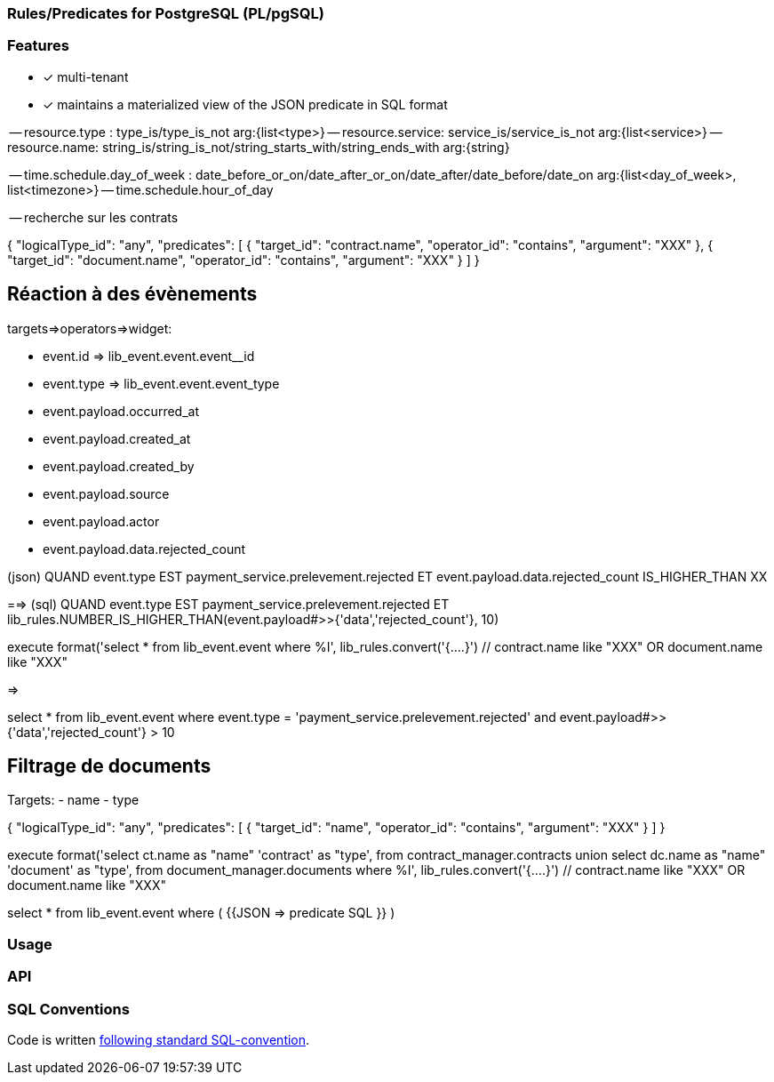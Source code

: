 === Rules/Predicates for PostgreSQL (PL/pgSQL)


=== Features
- [x] multi-tenant
- [x] maintains a materialized view of the JSON predicate in SQL format

-- resource.type : type_is/type_is_not arg:{list<type>}
-- resource.service: service_is/service_is_not  arg:{list<service>}
-- resource.name: string_is/string_is_not/string_starts_with/string_ends_with arg:{string}

-- time.schedule.day_of_week : date_before_or_on/date_after_or_on/date_after/date_before/date_on arg:{list<day_of_week>, list<timezone>}
-- time.schedule.hour_of_day

-- recherche sur les contrats

{
"logicalType_id": "any",
"predicates": [
{
"target_id": "contract.name",
"operator_id": "contains",
"argument": "XXX"
},
{
"target_id": "document.name",
"operator_id": "contains",
"argument": "XXX"
}
]
}

== Réaction à des évènements

targets=>operators=>widget:

- event.id => lib_event.event.event__id
- event.type => lib_event.event.event_type
- event.payload.occurred_at
- event.payload.created_at
- event.payload.created_by
- event.payload.source
- event.payload.actor
- event.payload.data.rejected_count


(json)
QUAND event.type EST payment_service.prelevement.rejected
ET event.payload.data.rejected_count IS_HIGHER_THAN XX

==>
(sql)
QUAND event.type EST payment_service.prelevement.rejected
ET lib_rules.NUMBER_IS_HIGHER_THAN(event.payload#>>{'data','rejected_count'}, 10)


execute format('select * from lib_event.event
where %I', lib_rules.convert('{....}') // contract.name like "XXX" OR document.name like "XXX"

=>

select * from lib_event.event
where event.type = 'payment_service.prelevement.rejected' and event.payload#>>{'data','rejected_count'} > 10


== Filtrage de documents

Targets:
- name
- type

{
"logicalType_id": "any",
"predicates": [
{
"target_id": "name",
"operator_id": "contains",
"argument": "XXX"
}
]
}


execute format('select
ct.name as "name"
'contract' as "type',
from contract_manager.contracts
union
select dc.name as "name"
'document' as "type',
from document_manager.documents
where %I', lib_rules.convert('{....}') // contract.name like "XXX" OR document.name like "XXX"


select * from lib_event.event where ( {{JSON => predicate SQL }} )


=== Usage
=== API

=== SQL Conventions

Code is written https://github.com/fgribreau/sql-convention/[following standard SQL-convention].
